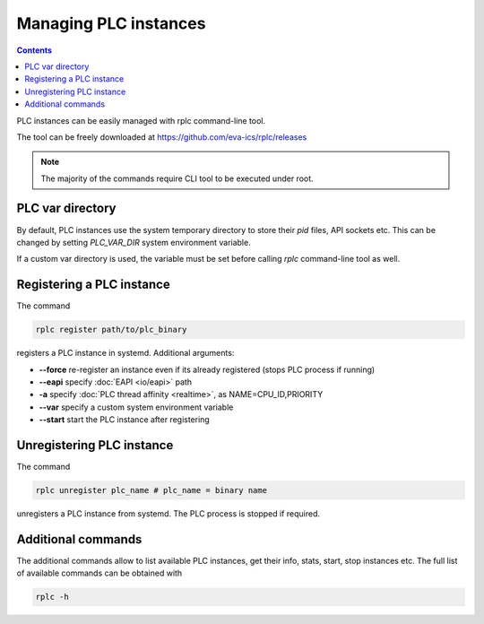 Managing PLC instances
**********************

.. contents::

PLC instances can be easily managed with rplc command-line tool.

The tool can be freely downloaded at https://github.com/eva-ics/rplc/releases

.. note::

   The majority of the commands require CLI tool to be executed under root.

PLC var directory
=================

By default, PLC instances use the system temporary directory to store their
*pid* files, API sockets etc. This can be changed by setting *PLC_VAR_DIR*
system environment variable.

If a custom var directory is used, the variable must be set before calling
*rplc* command-line tool as well.

Registering a PLC instance
==========================

The command

.. code:: shell

   rplc register path/to/plc_binary

registers a PLC instance in systemd. Additional arguments:

* **--force** re-register an instance even if its already registered (stops PLC
  process if running)

* **--eapi** specify :doc:`EAPI <io/eapi>` path

* **-a** specify :doc:`PLC thread affinity <realtime>`, as NAME=CPU_ID,PRIORITY

* **--var** specify a custom system environment variable

* **--start** start the PLC instance after registering

Unregistering PLC instance
==========================

The command

.. code:: shell

   rplc unregister plc_name # plc_name = binary name

unregisters a PLC instance from systemd. The PLC process is stopped if
required.

Additional commands
===================

The additional commands allow to list available PLC instances, get their info,
stats, start, stop instances etc. The full list of available commands can be
obtained with

.. code:: shell

   rplc -h
